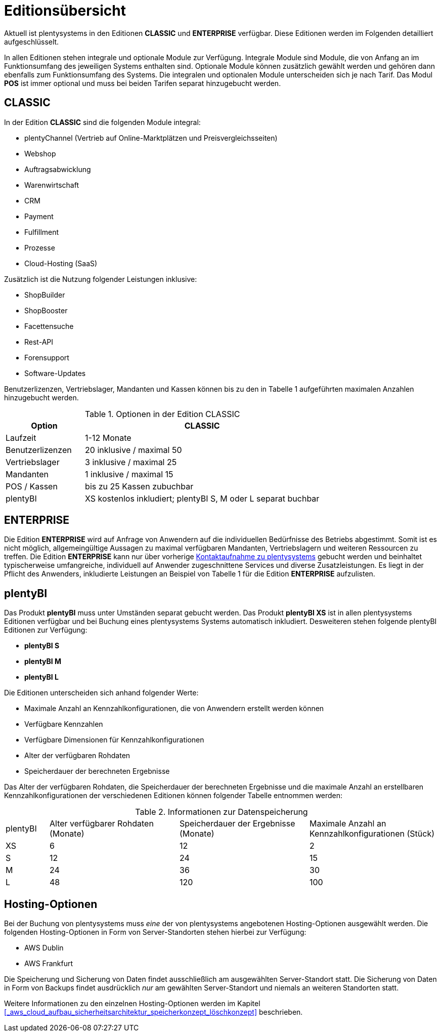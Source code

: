 = Editionsübersicht

Aktuell ist plentysystems in den Editionen *CLASSIC* und *ENTERPRISE* verfügbar. Diese Editionen werden im Folgenden detailliert aufgeschlüsselt.

In allen Editionen stehen integrale und optionale Module zur Verfügung. Integrale Module sind Module, die von Anfang an im Funktionsumfang des jeweiligen Systems enthalten sind. Optionale Module können zusätzlich gewählt werden und gehören dann ebenfalls zum Funktionsumfang des Systems. Die integralen und optionalen Module unterscheiden sich je nach Tarif. Das Modul *POS* ist immer optional und muss bei beiden Tarifen separat hinzugebucht werden.

== CLASSIC

In der Edition *CLASSIC* sind die folgenden Module integral:

* plentyChannel (Vertrieb auf Online-Marktplätzen und Preisvergleichsseiten)
* Webshop
* Auftragsabwicklung
* Warenwirtschaft
* CRM
* Payment
* Fulfillment
* Prozesse
* Cloud-Hosting (SaaS)

Zusätzlich ist die Nutzung folgender Leistungen inklusive:

* ShopBuilder
* ShopBooster
* Facettensuche
* Rest-API
* Forensupport
* Software-Updates

Benutzerlizenzen, Vertriebslager, Mandanten und Kassen können bis zu den in Tabelle 1 aufgeführten maximalen Anzahlen hinzugebucht werden.

.Optionen in der Edition CLASSIC
[cols="1,3"]
|====
|Option |CLASSIC

|Laufzeit
|1-12 Monate

|Benutzerlizenzen
|20 inklusive / maximal 50

|Vertriebslager
|3 inklusive / maximal 25

|Mandanten
|1 inklusive / maximal 15

|POS / Kassen
|bis zu 25 Kassen zubuchbar

|plentyBI
|XS kostenlos inkludiert; plentyBI S, M oder L separat buchbar

|====

== ENTERPRISE

Die Edition *ENTERPRISE* wird auf Anfrage von Anwendern auf die individuellen Bedürfnisse des Betriebs abgestimmt. Somit ist es nicht möglich, allgemeingültige Aussagen zu maximal verfügbaren Mandanten, Vertriebslagern und weiteren Ressourcen zu treffen. Die Edition *ENTERPRISE* kann nur über vorherige link:https://www.plentyone.com/de/kontakt/[Kontaktaufnahme zu plentysystems] gebucht werden und beinhaltet typischerweise umfangreiche, individuell auf Anwender zugeschnittene Services und diverse Zusatzleistungen. Es liegt in der Pflicht des Anwenders, inkludierte Leistungen an Beispiel von Tabelle 1 für die Edition *ENTERPRISE* aufzulisten.

== plentyBI

Das Produkt *plentyBI* muss unter Umständen separat gebucht werden. Das Produkt *plentyBI XS* ist in allen plentysystems Editionen verfügbar und bei Buchung eines plentysystems Systems automatisch inkludiert. Desweiteren stehen folgende plentyBI Editionen zur Verfügung:

* *plentyBI S*
* *plentyBI M*
* *plentyBI L*

Die Editionen unterscheiden sich anhand folgender Werte:

* Maximale Anzahl an Kennzahlkonfigurationen, die von Anwendern erstellt werden können
* Verfügbare Kennzahlen
* Verfügbare Dimensionen für Kennzahlkonfigurationen
* Alter der verfügbaren Rohdaten
* Speicherdauer der berechneten Ergebnisse

Das Alter der verfügbaren Rohdaten, die Speicherdauer der berechneten Ergebnisse und die maximale Anzahl an erstellbaren Kennzahlkonfigurationen der verschiedenen Editionen können folgender Tabelle entnommen werden:

.Informationen zur Datenspeicherung
[cols="1,3,3,3"]
|===
|plentyBI
|Alter verfügbarer Rohdaten (Monate)
|Speicherdauer der Ergebnisse (Monate)
|Maximale Anzahl an Kennzahlkonfigurationen (Stück)

|XS
|6
|12
|2

|S
|12
|24
|15

|M
|24
|36
|30

|L
|48
|120
|100

|===

== Hosting-Optionen

Bei der Buchung von plentysystems muss _eine_ der von plentysystems angebotenen Hosting-Optionen ausgewählt werden. Die folgenden Hosting-Optionen in Form von Server-Standorten stehen hierbei zur Verfügung:

 * AWS Dublin
 * AWS Frankfurt

Die Speicherung und Sicherung von Daten findet ausschließlich am ausgewählten Server-Standort statt. Die Sicherung von Daten in Form von Backups findet ausdrücklich _nur_ am gewählten Server-Standort und niemals an weiteren Standorten statt.

Weitere Informationen zu den einzelnen Hosting-Optionen werden im Kapitel <<#_aws_cloud_aufbau_sicherheitsarchitektur_speicherkonzept_löschkonzept>> beschrieben.

